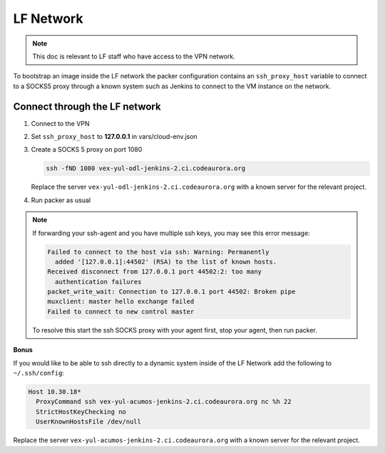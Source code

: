 ##########
LF Network
##########

.. note::

   This doc is relevant to LF staff who have access to the VPN network.

To bootstrap an image inside the LF network the packer configuration contains
an ``ssh_proxy_host`` variable to connect to a SOCKS5 proxy through a known
system such as Jenkins to connect to the VM instance on the network.

Connect through the LF network
==============================

#. Connect to the VPN
#. Set ``ssh_proxy_host`` to **127.0.0.1** in vars/cloud-env.json
#. Create a SOCKS 5 proxy on port 1080

   .. code-block:: bash

      ssh -fND 1080 vex-yul-odl-jenkins-2.ci.codeaurora.org

   Replace the server ``vex-yul-odl-jenkins-2.ci.codeaurora.org`` with a known
   server for the relevant project.

#. Run packer as usual

.. note::

    If forwarding your ssh-agent and you have multiple ssh keys, you may see
    this error message:

    .. code-block:: bash

        Failed to connect to the host via ssh: Warning: Permanently
          added '[127.0.0.1]:44502' (RSA) to the list of known hosts.
        Received disconnect from 127.0.0.1 port 44502:2: too many
          authentication failures
        packet_write_wait: Connection to 127.0.0.1 port 44502: Broken pipe
        muxclient: master hello exchange failed
        Failed to connect to new control master

    To resolve this start the ssh SOCKS proxy with your agent first, stop your
    agent, then run packer.

**Bonus**

If you would like to be able to ssh directly to a dynamic system inside of the
LF Network add the following to ``~/.ssh/config``:

.. code-block:: bash

   Host 10.30.18*
     ProxyCommand ssh vex-yul-acumos-jenkins-2.ci.codeaurora.org nc %h 22
     StrictHostKeyChecking no
     UserKnownHostsFile /dev/null

Replace the server ``vex-yul-acumos-jenkins-2.ci.codeaurora.org`` with a known
server for the relevant project.
